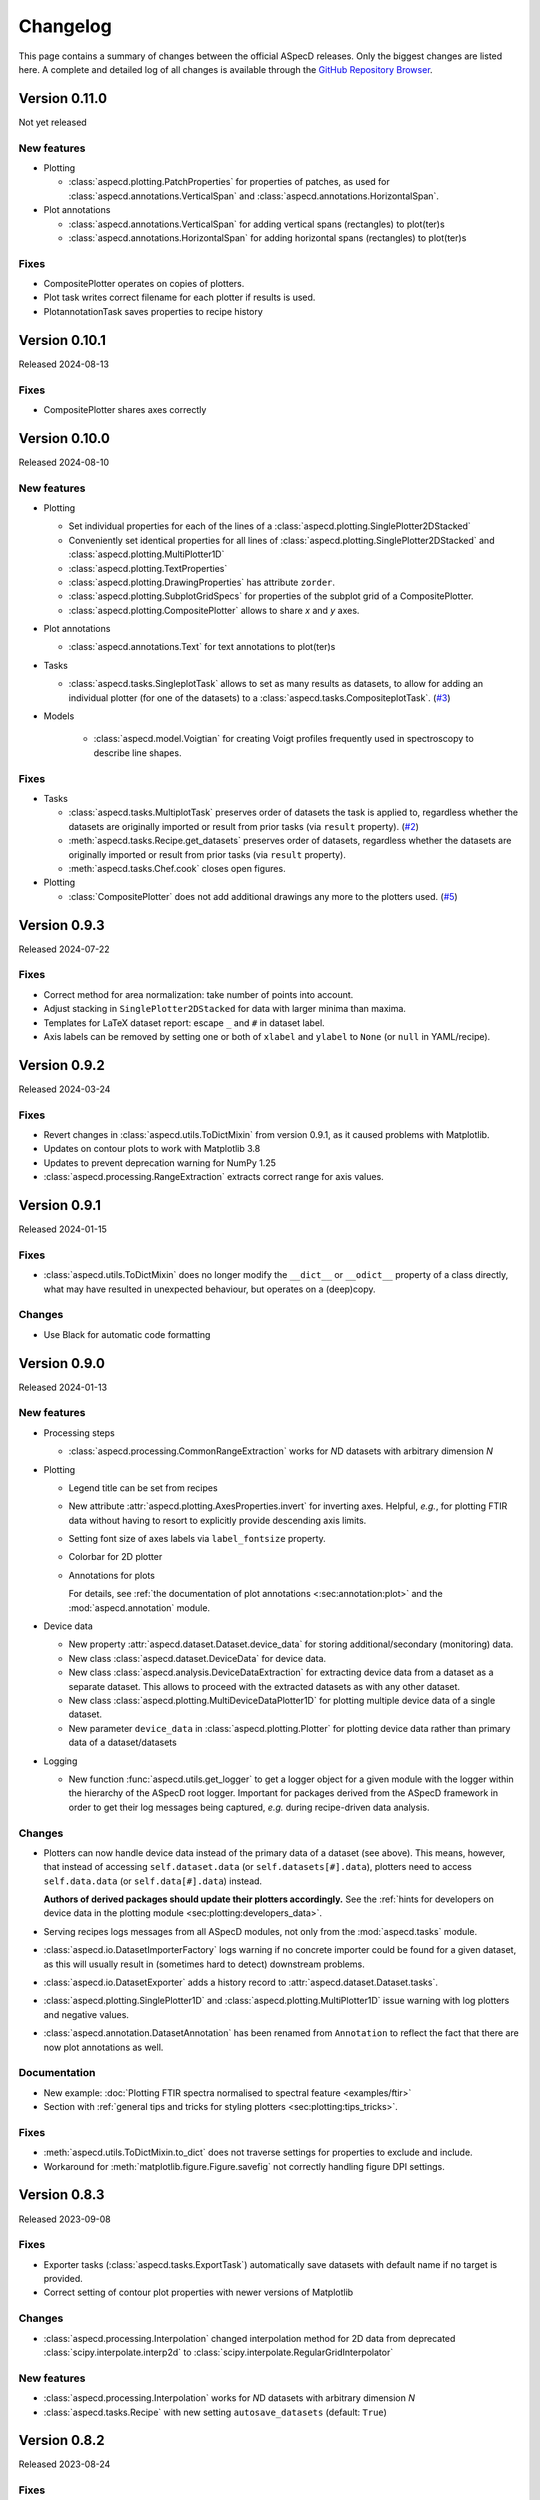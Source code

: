 =========
Changelog
=========

This page contains a summary of changes between the official ASpecD releases. Only the biggest changes are listed here. A complete and detailed log of all changes is available through the `GitHub Repository Browser <https://github.com/tillbiskup/aspecd/commits/master>`_.


Version 0.11.0
==============

Not yet released


New features
------------

* Plotting

  * :class:`aspecd.plotting.PatchProperties` for properties of patches, as used for :class:`aspecd.annotations.VerticalSpan` and :class:`aspecd.annotations.HorizontalSpan`.

* Plot annotations

  * :class:`aspecd.annotations.VerticalSpan` for adding vertical spans (rectangles) to plot(ter)s
  * :class:`aspecd.annotations.HorizontalSpan` for adding horizontal spans (rectangles) to plot(ter)s


Fixes
-----

* CompositePlotter operates on copies of plotters.
* Plot task writes correct filename for each plotter if results is used.
* PlotannotationTask saves properties to recipe history


Version 0.10.1
==============

Released 2024-08-13


Fixes
-----

* CompositePlotter shares axes correctly


Version 0.10.0
==============

Released 2024-08-10


New features
------------

* Plotting

  * Set individual properties for each of the lines of a :class:`aspecd.plotting.SinglePlotter2DStacked`
  * Conveniently set identical properties for all lines of :class:`aspecd.plotting.SinglePlotter2DStacked` and :class:`aspecd.plotting.MultiPlotter1D`
  * :class:`aspecd.plotting.TextProperties`
  * :class:`aspecd.plotting.DrawingProperties` has attribute ``zorder``.
  * :class:`aspecd.plotting.SubplotGridSpecs` for properties of the subplot grid of a CompositePlotter.
  * :class:`aspecd.plotting.CompositePlotter` allows to share *x* and *y* axes.

* Plot annotations

  * :class:`aspecd.annotations.Text` for text annotations to plot(ter)s

* Tasks

  * :class:`aspecd.tasks.SingleplotTask` allows to set as many results as datasets, to allow for adding an individual plotter (for one of the datasets) to a :class:`aspecd.tasks.CompositeplotTask`. (`#3 <https://github.com/tillbiskup/aspecd/issues/3>`_)

* Models

    * :class:`aspecd.model.Voigtian` for creating Voigt profiles frequently used in spectroscopy to describe line shapes.


Fixes
-----

* Tasks

  * :class:`aspecd.tasks.MultiplotTask` preserves order of datasets the task is applied to, regardless whether the datasets are originally imported or result from prior tasks (via ``result`` property). (`#2 <https://github.com/tillbiskup/aspecd/issues/2>`_)
  * :meth:`aspecd.tasks.Recipe.get_datasets` preserves order of datasets, regardless whether the datasets are originally imported or result from prior tasks (via ``result`` property).
  * :meth:`aspecd.tasks.Chef.cook` closes open figures.

* Plotting

  * :class:`CompositePlotter` does not add additional drawings any more to the plotters used. (`#5 <https://github.com/tillbiskup/aspecd/issues/5>`_)


Version 0.9.3
=============

Released 2024-07-22


Fixes
-----

* Correct method for area normalization: take number of points into account.
* Adjust stacking in ``SinglePlotter2DStacked`` for data with larger minima than maxima.
* Templates for LaTeX dataset report: escape ``_`` and ``#`` in dataset label.
* Axis labels can be removed by setting one or both of ``xlabel`` and ``ylabel`` to ``None`` (or ``null`` in YAML/recipe).


Version 0.9.2
=============

Released 2024-03-24


Fixes
-----

* Revert changes in :class:`aspecd.utils.ToDictMixin` from version 0.9.1, as it caused problems with Matplotlib.
* Updates on contour plots to work with Matplotlib 3.8
* Updates to prevent deprecation warning for NumPy 1.25
* :class:`aspecd.processing.RangeExtraction` extracts correct range for axis values.


Version 0.9.1
=============

Released 2024-01-15


Fixes
-----

* :class:`aspecd.utils.ToDictMixin` does no longer modify the ``__dict__`` or ``__odict__`` property of a class directly, what may have resulted in unexpected behaviour, but operates on a (deep)copy.


Changes
-------

* Use Black for automatic code formatting


Version 0.9.0
=============

Released 2024-01-13


New features
------------

* Processing steps

  * :class:`aspecd.processing.CommonRangeExtraction` works for *N*\ D datasets with arbitrary dimension *N*

* Plotting

  * Legend title can be set from recipes

  * New attribute :attr:`aspecd.plotting.AxesProperties.invert` for inverting axes. Helpful, *e.g.*, for plotting FTIR data without having to resort to explicitly provide descending axis limits.

  * Setting font size of axes labels via ``label_fontsize`` property.

  * Colorbar for 2D plotter

  * Annotations for plots

    For details, see :ref:`the documentation of plot annotations <:sec:annotation:plot>` and the :mod:`aspecd.annotation` module.

* Device data

  * New property :attr:`aspecd.dataset.Dataset.device_data` for storing additional/secondary (monitoring) data.

  * New class :class:`aspecd.dataset.DeviceData` for device data.
  * New class :class:`aspecd.analysis.DeviceDataExtraction` for extracting device data from a dataset as a separate dataset. This allows to proceed with the extracted datasets as with any other dataset.
  * New class :class:`aspecd.plotting.MultiDeviceDataPlotter1D` for plotting multiple device data of a single dataset.

  * New parameter ``device_data`` in :class:`aspecd.plotting.Plotter` for plotting device data rather than primary data of a dataset/datasets

* Logging

  * New function :func:`aspecd.utils.get_logger` to get a logger object for a given module with the logger within the hierarchy of the ASpecD root logger. Important for packages derived from the ASpecD framework in order to get their log messages being captured, *e.g.* during recipe-driven data analysis.


Changes
-------

* Plotters can now handle device data instead of the primary data of a dataset (see above). This means, however, that instead of accessing ``self.dataset.data`` (or ``self.datasets[#].data``), plotters need to access ``self.data.data`` (or ``self.data[#].data``) instead.

  **Authors of derived packages should update their plotters accordingly.** See the :ref:`hints for developers on device data in the plotting module <sec:plotting:developers_data>`.

* Serving recipes logs messages from all ASpecD modules, not only from the :mod:`aspecd.tasks` module.

* :class:`aspecd.io.DatasetImporterFactory` logs warning if no concrete importer could be found for a given dataset, as this will usually result in (sometimes hard to detect) downstream problems.

* :class:`aspecd.io.DatasetExporter` adds a history record to :attr:`aspecd.dataset.Dataset.tasks`.

* :class:`aspecd.plotting.SinglePlotter1D` and :class:`aspecd.plotting.MultiPlotter1D` issue warning with log plotters and negative values.

* :class:`aspecd.annotation.DatasetAnnotation` has been renamed from ``Annotation`` to reflect the fact that there are now plot annotations as well.


Documentation
-------------

* New example: :doc:`Plotting FTIR spectra normalised to spectral feature <examples/ftir>`
* Section with :ref:`general tips and tricks for styling plotters <sec:plotting:tips_tricks>`.


Fixes
-----

* :meth:`aspecd.utils.ToDictMixin.to_dict` does not traverse settings for properties to exclude and include.
* Workaround for :meth:`matplotlib.figure.Figure.savefig` not correctly handling figure DPI settings.


Version 0.8.3
=============

Released 2023-09-08

Fixes
-----

* Exporter tasks (:class:`aspecd.tasks.ExportTask`) automatically save datasets with default name if no target is provided.
* Correct setting of contour plot properties with newer versions of Matplotlib


Changes
-------

* :class:`aspecd.processing.Interpolation` changed interpolation method for 2D data from deprecated :class:`scipy.interpolate.interp2d` to :class:`scipy.interpolate.RegularGridInterpolator`


New features
------------

* :class:`aspecd.processing.Interpolation` works for *N*\ D datasets with arbitrary dimension *N*
* :class:`aspecd.tasks.Recipe` with new setting ``autosave_datasets`` (default: ``True``)


Version 0.8.2
=============

Released 2023-08-24

Fixes
-----

* Handling of too long filenames when saving plots: the filename is replaced by its MD5 hash.


New features
------------

* New setting ``default_colormap`` in recipes.
* Property ``colormap`` in :class:`aspecd.plotting.SinglePlot2DProperties`, allowing for consistently setting (default) colormaps for 2D surface plots within a recipe.


Version 0.8.1
=============

Released 2023-08-11

Documentation
-------------

* New section on :doc:`metadata during data acquisition <metadata>`
* New section with :doc:`examples <examples/index>`
* New section with :doc:`data publications <examples/data-publications>`


Fixes
-----

* Baseline correction in :class:`aspecd.processing.BaselineCorrection` issues warning if more than 100% of the data are used and resets to 50% on each side.
* Recipe history contains importer parameters


Version 0.8.0
=============

Released 2023-03-26

New features
------------

* Plotting

  * MultiPlotter1D can use colormaps for coloring multiple lines
  * Number of columns can be set for legends of plots

* Processing steps

  * New class :class:`aspecd.processing.SliceRemoval` for removing slices from a ND dataset with N>1.
  * New class :class:`aspecd.processing.RelativeAxis` for converting an axis into a relative axis, centred about a (given) origin.


Fixes
-----

* Interpolation in :class:`aspecd.processing.Interpolation` works correctly if axis range is given and no corresponding axis point exists in the original dataset.


Version 0.7.1
=============

Released 2022-06-12

New features
------------

* Reference to publication in documentation and colophon of reports.


Version 0.7.0
=============

Released 2022-01-30


New features
------------

* :class:`aspecd.tasks.FigurereportTask` for creating figure captions that can, *e.g.*, be included in other documents
* Attributes ``labelspacing`` and ``fontsize`` in :class:`aspecd.plotting.LegendProperties`
* Attribute ``output`` in :class:`aspecd.tasks.ModelTask` controlling the type of output returned (dataset or model)
* Method :meth:`aspecd.model.Model.evaluate` for fast evaluation of models without any checks (useful in context of fitting)
* Attribute ``dataset_type`` in :class:`aspecd.analysis.AnalysisStep` to define type of calculated dataset that gets returned
* :class:`aspecd.plotting.MultiPlotter1D` and :class:`aspecd.plotting.MultiPlotter1DStacked` with parameter "tight" for tight axes and "switch_axes" for switching axes
* :class:`aspecd.plotting.SinglePlotter1D` with parameter "switch_axes" for switching axes
* :class:`aspecd.plotting.AxesProperties`: angles of the axes tick labels can be set using the ``xticklabelangle`` and ``yticklabelangle`` properties


Changes
-------

* :class:`aspecd.processing.SliceExtraction` sets dataset label to slice position
* :class:`aspecd.processing.Averaging` sets dataset label to averaging range


Fixes
-----

* Dataset importer does not override dataset label.
* AnalysisSteps assign data to _origdata attribute if result is dataset
* MultiprocessingTask correctly sets label of resulting datasets


Version 0.6.4
=============

Released 2021-11-25


Changes
-------

* New attribute ``comment`` in :class:`aspecd.tasks.Task`, :class:`aspecd.report.Reporter`, :class:`aspecd.plotting.Plotter`, :class:`aspecd.io.DatasetExporter` allowing for storing user-supplied comments


Fixes
-----

* Warnings issued during cooking of a recipe are now log messages.


Version 0.6.3
=============

Released 2021-11-24


Changes
-------

* :class:`aspecd.report.Reporter` adds template loader for package if :attr:`aspecd.report.Reporter.package` is provided, allowing to override templates from the ASpecD framework within derived packages.
* :class:`aspecd.tasks.ReportTask` passes through the default package from the recipe to the reporter for overriding templates.
* :class:`aspecd.infofile.Infofile`: Comment gets converted into a single string
* Dependency change: Jinja >= 3.0
* :class:`aspecd.io.TxtImporter` handles decimal separator different than dot


Fixes
-----

* :class:`aspecd.tasks.Task` warns if key in dict (recipe) is no property of the task.
* :class:`aspecd.processing.DatasetAlgebra` returns shape in error message if shapes differ.
* Processing and analysis tasks issue warning if result name is identical to dataset label
* Ensure window length for Savitzky-Golay filter in :class:`aspecd.processing.Filtering` to always be odd
* :class:`aspecd.processing.CommonRangeExtraction` ignores unit of last axis (*i.e.*, intensity) when checking for identical units
* :class:`aspecd.utils.ToDictMixin`: Added superclass call to preserve mro in dependent subclasses
* Tasks properly handle non-dataset results from recipe
* :class:`aspecd.plotting.MultiPlotter` sets axis labels when units are empty
* :class:`aspecd.processing.Normalisation` removes unit from last axis
* :class:`aspecd.processing.BaselineCorrection` handles zero values in range properly
* :class:`aspecd.analysis.AggregateAnalysisStep` no longer adds ``datasets`` and ``result`` to output of ``to_dict()``
* :class:`aspecd.tasks.AggregatedAnalysisTask` sets correct type in output of ``to_dict()``
* :class:`aspecd.tasks.ReportTask` does not add empty figure filenames to includes
* :class:`aspecd.Tasks.PlotTask` preserves labels of drawings
* Recipe history does not contain path to current directory in dataset source


Version 0.6.2
=============

Released 2021-11-16


Changes
-------

* New parameter ``ytickcount`` for :class:`aspecd.plotting.SinglePlotter2DStacked` to control maximum number of yticks
* New parameter ``tight_layout`` for :class:`aspecd.plotting.Plotter` to prevent labels from getting clipped


Fixes
-----

* Recipe containing a MultiplotTask does not contain datasets as dicts
* PlotTask with automatically generated filenames and >1 datasets writes correct filenames to figure record in recipe
* CompositePlotter sets plot style of plotters
* Grammar in ``dataset.tex`` template
* Colophon of report via ReportTask contains default package set in recipe
* CompositePlotter does not add plotters of subfigures to list of dataset representations and list of dataset tasks
* Escaping of "_" in LaTeX templates


Version 0.6.1
=============

Released 2021-11-10


Fixes
-----

* ReportTask works with output directory set in recipe
* LatexReporter finds templates with relative path
* Yaml handles numpy floats and ints
* ProcessingTask handles multiple datasets, SinglePlotTask automatically generated figure filenames with multiple datasets
* ProcessingTask no longer tries to deep-copy matplotlib objects
* Replacing dataset labels in recipes works with dataset ids/source


Version 0.6.0
=============

Released 2021-11-05


New features
------------

* Reports

  * Templates for reporting information contained in datasets come bundled with ASpecD.
  * Context contains ``templates_dir`` allowing to include sub-templates.
  * New class :class:`TxtReporter` for plain text reports

* Tasks/Recipe-driven data analysis

  * YAML representation of recipe and tasks via :meth:`aspecd.tasks.Recipe.to_yaml` and :meth:`aspecd.tasks.Task.to_yaml`
  * Figure labels can be set in plotters; otherwise a default label will be set and can be accessed from within reports.

* Utils

  * :func:`change_working_dir` can be used as context manager to temporarily change the working directory.

* General

  * :meth:`aspecd.utils.ToDictMixin.to_dict` can optionally remove keys with empty values.
  * ``to_dict()`` method in :class:`aspecd.processing.ProcessingStep`, :class:`aspecd.analysis.AnalysisStep`, :class:`aspecd.annotation.Annotation`, :class:`aspecd.plotting.Plotter`, :class:`aspecd.table.Table`, :class:`aspecd.report.Reporter`, :class:`aspecd.model.Model`

* Models

  * Axes quantities and units can be explicitly set on model creation.


Changes
-------

* Dataset labels do not contain source path.
* Recipe dataset_source and output directories are no longer converted to absolute paths.
* More complete recipe history for tasks, including more of their properties
* Recipe-driven data analysis: Figures get added to recipe with default label if no label is provided.
* :class:`aspecd.processing.Noise`: explicit noise amplitude can be given.
* Model can add label to created dataset.
* ModelTask adds result label as id to result.
* Plotter: Default figure size changed to (6., 4.) inch


Fixes
-----

* :meth:`aspecd.tasks.Task.to_yaml` serialises numpy arrays
* Datasets from foreign packages are correctly listed in recipe history
* :func:`aspecd.utils.copy_keys_between_dicts` properly traverses
* :class:`aspecd.utils.Yaml` handles :class:`numpy.double`
* Recipe-driven data analysis: automatically generated figure filenames get added to recipe figure record
* Models work now correctly when based on a dataset
* :class:`aspecd.model.FamilyOfCurves` sets correct values for additional axis
* :class:`aspecd.processing.Differentiation` works correctly for 2D datasets
* :class:`aspecd.processing.Noise`: normalisation works with >1D datasets
* :class:`aspecd.plotting.SinglePlotter2DStacked`: ylabel is set to third axis if offset = 0


Version 0.5.0
=============

Released 2021-10-12

New features
------------

* Tasks/Recipe-driven data analysis

  * YAML representation of tasks and recipes using :meth:`aspecd.tasks.Task.to_yaml` and :meth:`aspecd.tasks.Recipe.to_yaml` - convenience methods for later use in guided recipe generation
  * :class:`aspecd.tasks.AggregatedanalysisTask` for performing a SingleAnalysisStep on a series of datasets, aggregating the result in a CalculatedDataset
  * :class:`aspecd.tasks.TabulateTask` for tabular representation of data of a dataset

* Datasets

  * New attribute :attr:`aspecd.dataset.Axis.index` (for individual labels for each data point, similar to pandas and for tabular data)
  * :meth:`aspecd.dataset.Dataset.tabulate` to create tables from datasets

* Analysis steps

  * New class :class:`aspecd.analysis.AggregatedAnalysisStep` for aggregating the results of a SingleAnalysisStep on multiple datasets in a CalculatedDataset

* Tabular representation of datasets

  * New module :mod:`aspecd.table`
  * Series of output formats for tables (including DokuWiki and LaTeX)
  * Tables can have captions that are output as well

* Utils

  * :func:`aspecd.utils.get_package_data` for obtaining package data (*i.e.*, non-code files contained in distribution)


Changes
-------

* :class:`aspecd.analysis.BasicCharacteristics` always returns scalars or lists in its results and writes index (for compatibility with :class:`aspecd.analysis.AggregatedAnalysisStep` and tabular output).


Version 0.4.0
=============

Released 2021-10-08

**Note**: Starting with this release ASpecD requires **Python >= 3.7**.

New features
------------

* Tasks/Recipe-driven data analysis

  * New attribute :attr:`aspecd.tasks.PlotTask.target` allows adding a plot to an already existing plot.
  * :meth:`aspecd.tasks.Task.to_dict` adds (implicit) parameters of underlying task object
  * Classes from the ASpecD framework can be used without prefixing them with "aspecd" in recipes with "default_package" set to a package based on the ASpecD framework.
  * ``serve`` command outputs log messages for each task
  * Command-line options for ``serve`` setting the log level/verbosity
  * Catching of errors, excluding the stack trace and only showing the error message (but full stack trace in verbose mode)
  * Switch in recipe to suppress writing history (for development/debugging, issuing warning on the command line via logging)
  * New structure of recipes: Move ``default_package`` and ``autosave_plots`` to new dict ``settings``; ``output_directory`` and ``datasets_source_directory`` to new dict ``directories``
  * Add ``format`` dict to recipe with fields ``type`` and ``version``
  * Automatically convert old recipe formats within :class:`aspecd.io.RecipeYamlImporter`
  * Processing steps writing parameters during execution and applied to multiple datasetes are unpacked in the recipe history if these parameters change for each dataset


* References in processing and analysis steps and models (using bibrecord package)


Version 0.3.1
=============

Released 2021-09-21

The following bugs have been fixed:

* Handling of lists as properties in recipes
* Improved handling of axes labels with xkcd style
* Offset in SinglePlotter2DStacked can be set to zero


Version 0.3.0
=============

Released 2021-09-02

**Note**: This is the last ASpecD release with explicit support for Python 3.5.

New features
------------

* Processing steps

  * Adding (coloured) noise to datasets (:class:`aspecd.processing.Noise`)
  * Provide a new range of axis values for a dataset for correction (:class:`aspecd.processing.ChangeAxesValues`)

* Analysis steps

  * Power spectral density of 1D dataset (:class:`aspecd.analysis.PowerDensitySpectrum`), *e.g.*, for analysing noise
  * Polynomial fit of 1D data (:class:`aspecd.analysis.PolynomialFit`)
  * Linear regression of 1D data without fitting the intercept (:class:`aspecd.analysis.LinearRegressionWithFixedIntercept`)
  * Additional methods in :class:`aspecd.analysis.BlindSNREstimation`

* Class :class:`aspecd.model.Model`

  * New attribute :attr:`aspecd.model.Model.description`
  * New non-public method ``_sanitise_parameters``

* New models

  * :class:`aspecd.model.Polynomial` for evaluating polynomials (*e.g.*, as obtained using :class:`aspecd.analysis.PolynomialFit`)
  * :class:`aspecd.model.Zeros`
  * :class:`aspecd.model.Ones`
  * :class:`aspecd.model.Gaussian`
  * :class:`aspecd.model.NormalisedGaussian`
  * :class:`aspecd.model.Lorentzian`
  * :class:`aspecd.model.NormalisedLorentzian`
  * :class:`aspecd.model.Sine`
  * :class:`aspecd.model.Exponential`

  * :class:`aspecd.model.CompositeModel` for models consisting of a (weighted) sum of individual models
  * :class:`aspecd.model.FamilyOfCurves` for inspecting systematic variations of one parameter of a given model

* Tasks

  * Comments can be added easily to processing and analysis steps using the top-level key ``comment`` of the respective task.


* Utils

  * :func:`aspecd.utils.not_zero` ensuring a float not to cause DivisionByZero errors


Changes
-------

* :class:`aspecd.processing.Differentiation` uses :func:`numpy.gradient` instead of :func:`numpy.diff`
* :class:`aspecd.processing.BaselineCorrection` returns polynomial coefficients in unscaled data domain


Fixes
-----

* Axis labels without "/" if no unit is present
* :class:`aspecd.metadata.Measurement` handles dates imported from YAML (implicitly converted into datetime.date object)


Version 0.2.2
=============

Released 2021-06-19

The following bugs have been fixed:

* Normalisation to minimum now divides by absolute value of minimum

* Normalisation raises ValueError in case of unknown kind

* Import with explicit importer when importer resides in (sub)package

* Recipe history shortens dataset source if dataset_source_directory has trailing slash


Version 0.2.1
=============

Released 2021-06-03

The following bugs have been fixed:

* Report: template can have ".." in its path
* :func:`aspecd.utils.copy_values_between_dicts` cascades through source dict
* Add missing template files for sphinx multiversion

Additionally, the following new helper functions appeared:

* :func:`aspecd.utils.remove_empty_values_from_dict`
* :func:`aspecd.utils.convert_keys_to_variable_names`


Version 0.2.0
=============

Released 2021-05-19

New features
------------

* Singleplot and multiplot tasks automatically save results to generic file(s) when no filename is provided

* Importer and importer parameters can be set in recipe

* DatasetImporterFactory: importer can be set explicitly, parameters can be passed to importers

* DatasetImporter with parameters property

* Meaningful error messages for exceptions in ProcessingSteps, AnalysisSteps, Plotters

* Method ``create_dataset()`` in AnalysisStep

* PeakFinding (for 1D data)

* BlindSNREstimation (currently only with simplest method)

* BasicStatistics (mean, median, std, var)

* BasicCharacteristics (min, max, amplitude, area)

* ProcessingStep provides non-public method ``_set_defaults()`` for setting default parameters before sanitising parameters.

* Filtering (with uniform, Gaussian, and Savitzky-Golay filter)

* Interpolation (at least for 1D and 2D datasets)

* Normalisation:

  * Act on parts of the data of a dataset

  * Handle noise for ND data with N>1

* RangeExtraction: extract range of data from dataset (using slice notation)

* MultiprocessingTask (and SingleprocessingTask aliasing ProcessingTask)

* ScalarAxisAlgebra: perform scalar algebra on axis values

* DatasetAlgebra: add and subtract data of second dataset to/from dataset

* CommonRangeExtraction for 1D and 2D datasets

* SinglePlotter2D:

  * Filled contour plot with additional contour lines that can be styled

  * Lines of contour plot can be styled

* SliceExtraction now handles both, axis indices and axis values


Changes
-------

* Removed parameter ``source`` from method ``_get_importer`` in DatasetImporterFactory, importer factories of derived packages now handle ASpecD-implemented importers by default.

* Dataset: method :meth:`aspecd.dataset.append_history_record` made public

* SystemInfo: Packages contain now full list of dependencies with version numbers of currently installed packages

* SliceExtraction:

  * parameter "index" renamed to "position"

  * works for ND datasets with N>1

* ProcessingStep split into SingleProcessingStep and MultiProcessingStep

  All processing steps previously inheriting from aspecd.ProcessingStep need to inherit now from aspecd.SingleProcessingStep to continue working as expected.

* Plots throw "NotApplicableToDataset" exceptions rather than "PlotNotApplicableToDataset"


Fixes
-----

* SingleanalysisTask assigns results of multiple (individual) datasets

* Exceptions print messages


New dependencies
----------------

* scipy (for interpolation in ExtractCommonRange and various analysis steps)


Version 0.1.1
=============

Released 2021-05-03

The following bugs have been fixed:

* MetadataMapper: Fix sequence of mapping operations performed

* MetadataMapper: Mappings are automatically loaded from file if filename is given

* CompositePlotter: Legends for subplots work

* SliceExtraction: Remove correct axis from dataset

* MultiPlotter1D*: Fix problem in conjunction with CompositePlotter and assigning drawings

* SliceExtraction: fix problem extracting slice with index zero

* CompositePlotter: more intuitive axes_positions

* Fix bug with aspect ratio of 2D plots using imshow

* Update intersphinx mapping for matplotlib


Version 0.1.0
=============

Released 2021-04-24

* First public release

* List of generally applicable concrete processing steps

* List of generally applicable concrete plotters

* Recipe-driven data analysis fully working with history

* Introduced ASpecD dataset format (ADF)


Version 0.1.0.dev280
====================

Released 2019-06-14

* First public pre-release on PyPI
